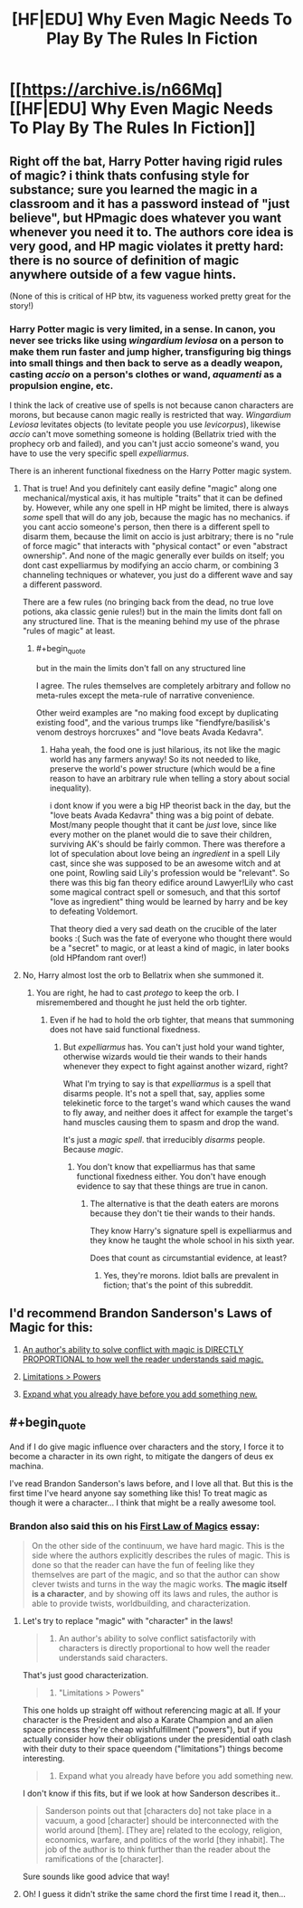 #+TITLE: [HF|EDU] Why Even Magic Needs To Play By The Rules In Fiction

* [[https://archive.is/n66Mq][[HF|EDU] Why Even Magic Needs To Play By The Rules In Fiction]]
:PROPERTIES:
:Score: 7
:DateUnix: 1429836645.0
:END:

** Right off the bat, Harry Potter having rigid rules of magic? i think thats confusing style for substance; sure you learned the magic in a classroom and it has a password instead of "just believe", but HPmagic does whatever you want whenever you need it to. The authors core idea is very good, and HP magic violates it pretty hard: there is no source of definition of magic anywhere outside of a few vague hints.

(None of this is critical of HP btw, its vagueness worked pretty great for the story!)
:PROPERTIES:
:Author: Memes_Of_Production
:Score: 12
:DateUnix: 1429848271.0
:END:

*** Harry Potter magic is very limited, in a sense. In canon, you never see tricks like using /wingardium leviosa/ on a person to make them run faster and jump higher, transfiguring big things into small things and then back to serve as a deadly weapon, casting /accio/ on a person's clothes or wand, /aquamenti/ as a propulsion engine, etc.

I think the lack of creative use of spells is not because canon characters are morons, but because canon magic really is restricted that way. /Wingardium Leviosa/ levitates objects (to levitate people you use /levicorpus/), likewise /accio/ can't move something someone is holding (Bellatrix tried with the prophecy orb and failed), and you can't just accio someone's wand, you have to use the very specific spell /expelliarmus/.

There is an inherent functional fixedness on the Harry Potter magic system.
:PROPERTIES:
:Author: sir_pirriplin
:Score: 5
:DateUnix: 1429902381.0
:END:

**** That is true! And you definitely cant easily define "magic" along one mechanical/mystical axis, it has multiple "traits" that it can be defined by. However, while any one spell in HP might be limited, there is always /some/ spell that will do any job, because the magic has no mechanics. if you cant accio someone's person, then there is a different spell to disarm them, because the limit on accio is just arbitrary; there is no "rule of force magic" that interacts with "physical contact" or even "abstract ownership". And none of the magic generally ever builds on itself; you dont cast expelliarmus by modifying an accio charm, or combining 3 channeling techniques or whatever, you just do a different wave and say a different password.

There are a few rules (no bringing back from the dead, no true love potions, aka classic genie rules!) but in the main the limits dont fall on any structured line. That is the meaning behind my use of the phrase "rules of magic" at least.
:PROPERTIES:
:Author: Memes_Of_Production
:Score: 6
:DateUnix: 1429904396.0
:END:

***** #+begin_quote
  but in the main the limits don't fall on any structured line
#+end_quote

I agree. The rules themselves are completely arbitrary and follow no meta-rules except the meta-rule of narrative convenience.

Other weird examples are "no making food except by duplicating existing food", and the various trumps like "fiendfyre/basilisk's venom destroys horcruxes" and "love beats Avada Kedavra".
:PROPERTIES:
:Author: sir_pirriplin
:Score: 2
:DateUnix: 1429904939.0
:END:

****** Haha yeah, the food one is just hilarious, its not like the magic world has any farmers anyway! So its not needed to like, preserve the world's power structure (which would be a fine reason to have an arbitrary rule when telling a story about social inequality).

i dont know if you were a big HP theorist back in the day, but the "love beats Avada Kedavra" thing was a big point of debate. Most/many people thought that it cant be /just/ love, since like every mother on the planet would die to save their children, surviving AK's should be fairly common. There was therefore a lot of speculation about love being an /ingredient/ in a spell Lily cast, since she was supposed to be an awesome witch and at one point, Rowling said Lily's profession would be "relevant". So there was this big fan theory edifice around Lawyer!Lily who cast some magical contract spell or somesuch, and that this sortof "love as ingredient" thing would be learned by harry and be key to defeating Voldemort.

That theory died a very sad death on the crucible of the later books :( Such was the fate of everyone who thought there would be a "secret" to magic, or at least a kind of magic, in later books (old HPfandom rant over!)
:PROPERTIES:
:Author: Memes_Of_Production
:Score: 6
:DateUnix: 1429909774.0
:END:


**** No, Harry almost lost the orb to Bellatrix when she summoned it.
:PROPERTIES:
:Author: Transfuturist
:Score: 3
:DateUnix: 1429911650.0
:END:

***** You are right, he had to cast /protego/ to keep the orb. I misremembered and thought he just held the orb tighter.
:PROPERTIES:
:Author: sir_pirriplin
:Score: 1
:DateUnix: 1429984169.0
:END:

****** Even if he had to hold the orb tighter, that means that summoning does not have said functional fixedness.
:PROPERTIES:
:Author: Transfuturist
:Score: 1
:DateUnix: 1429997873.0
:END:

******* But /expelliarmus/ has. You can't just hold your wand tighter, otherwise wizards would tie their wands to their hands whenever they expect to fight against another wizard, right?

What I'm trying to say is that /expelliarmus/ is a spell that disarms people. It's not a spell that, say, applies some telekinetic force to the target's wand which causes the wand to fly away, and neither does it affect for example the target's hand muscles causing them to spasm and drop the wand.

It's just a /magic spell/. that irreducibly /disarms/ people. Because /magic/.
:PROPERTIES:
:Author: sir_pirriplin
:Score: 0
:DateUnix: 1429998298.0
:END:

******** You don't know that expelliarmus has that same functional fixedness either. You don't have enough evidence to say that these things are true in canon.
:PROPERTIES:
:Author: Transfuturist
:Score: 2
:DateUnix: 1430005660.0
:END:

********* The alternative is that the death eaters are morons because they don't tie their wands to their hands.

They know Harry's signature spell is expelliarmus and they know he taught the whole school in his sixth year.

Does that count as circumstantial evidence, at least?
:PROPERTIES:
:Author: sir_pirriplin
:Score: 0
:DateUnix: 1430041832.0
:END:

********** Yes, they're morons. Idiot balls are prevalent in fiction; that's the point of this subreddit.
:PROPERTIES:
:Author: Transfuturist
:Score: 2
:DateUnix: 1430090296.0
:END:


** I'd recommend Brandon Sanderson's Laws of Magic for this:

1. [[http://brandonsanderson.com/sandersons-first-law/][An author's ability to solve conflict with magic is DIRECTLY PROPORTIONAL to how well the reader understands said magic.]]

2. [[http://brandonsanderson.com/sandersons-second-law/][Limitations > Powers]]

3. [[http://brandonsanderson.com/sandersons-third-law-of-magic/][Expand what you already have before you add something new.]]
:PROPERTIES:
:Author: ulyssessword
:Score: 5
:DateUnix: 1429841560.0
:END:


** #+begin_quote
  And if I do give magic influence over characters and the story, I force it to become a character in its own right, to mitigate the dangers of deus ex machina.
#+end_quote

I've read Brandon Sanderson's laws before, and I love all that. But this is the first time I've heard anyone say something like this! To treat magic as though it were a character... I think that might be a really awesome tool.
:PROPERTIES:
:Author: Schpwuette
:Score: 3
:DateUnix: 1429890823.0
:END:

*** Brandon also said this on his [[http://brandonsanderson.com/sandersons-first-law/][First Law of Magics]] essay:

#+begin_quote
  On the other side of the continuum, we have hard magic. This is the side where the authors explicitly describes the rules of magic. This is done so that the reader can have the fun of feeling like they themselves are part of the magic, and so that the author can show clever twists and turns in the way the magic works. *The magic itself is a character*, and by showing off its laws and rules, the author is able to provide twists, worldbuilding, and characterization.
#+end_quote
:PROPERTIES:
:Author: gze
:Score: 4
:DateUnix: 1429909242.0
:END:

**** Let's try to replace "magic" with "character" in the laws!

#+begin_quote
  1. An author's ability to solve conflict satisfactorily with characters is directly proportional to how well the reader understands said characters.
#+end_quote

That's just good characterization.

#+begin_quote
  2. "Limitations > Powers"
#+end_quote

This one holds up straight off without referencing magic at all. If your character is the President and also a Karate Champion and an alien space princess they're cheap wishfulfillment ("powers"), but if you actually consider how their obligations under the presidential oath clash with their duty to their space queendom ("limitations") things become interesting.

#+begin_quote
  3. Expand what you already have before you add something new.
#+end_quote

I don't know if this fits, but if we look at how Sanderson describes it..

#+begin_quote
  Sanderson points out that [characters do] not take place in a vacuum, a good [character] should be interconnected with the world around [them]. [They are] related to the ecology, religion, economics, warfare, and politics of the world [they inhabit]. The job of the author is to think further than the reader about the ramifications of the [character].
#+end_quote

Sure sounds like good advice that way!
:PROPERTIES:
:Author: FeepingCreature
:Score: 3
:DateUnix: 1430125445.0
:END:


**** Oh! I guess it didn't strike the same chord the first time I read it, then...
:PROPERTIES:
:Author: Schpwuette
:Score: 1
:DateUnix: 1429909998.0
:END:
